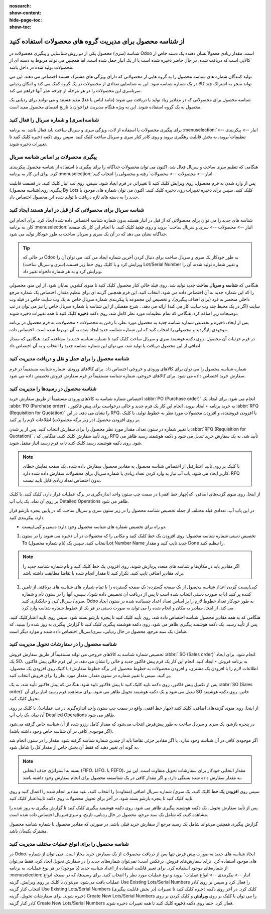 :nosearch:
:show-content:
:hide-page-toc:
:show-toc:

=============================================================
از شناسه محصول برای مدیریت گروه های محصولات استفاده کنید
=============================================================


شناسه (سری) محصول یکی از دو روش شناسایی و پیگیری محصولات در Odoo است. مقدار زیادی معمولاً نشان دهنده یک دسته خاص از کالایی است که دریافت شده، در حال حاضر ذخیره شده است یا از یک انبار حمل شده است، اما همچنین می تواند مربوط به دسته ای از محصولات تولید شده در داخل باشد.

تولید کنندگان شماره های شناسه محصول را به گروه هایی از محصولاتی که دارای ویژگی های مشترک هستند اختصاص می دهند. این می تواند منجر به اشتراک چند کالا در یک شماره شناسه شود. این به شناسایی تعدادی از محصولات در یک گروه کمک می کند و امکان ردیابی سرتاسری این محصولات را در هر مرحله از چرخه عمر آنها فراهم می کند.

شناسه محصول برای محصولاتی که در مقادیر زیاد تولید یا دریافت می شوند (مانند لباس یا غذا) مفید هستند و می توانند برای ردیابی یک محصول به یک گروه استفاده شوند. این به ویژه هنگام مدیریت فراخوان یا تاریخ انقضای محصول مفید است.



.. seealso::
   - :doc:`use serial numbers to track productss`

شناسه(سری) و شماره سریال را فعال کنید
----------------------------------------------------------------------
برای پیگیری محصولات با استفاده از لات، ویژگی سری و سریال ساخت باید فعال باشد. به برنامه :menuselection:`انبار --> پیکربندی --> تنظیمات`بروید، به بخش قابلیت رهگیری بروید و روی کادر کنار سری و سریال ساخت کلیک کنید. سپس روی دکمه ذخیره کلیک کنید تا تغییرات ذخیره شوند.


.. image:: ./img/producttracking/t43.jpg
    :align: center
    :alt: انبار


پیگیری محصولات بر اساس شناسه سریال
-----------------------------------------------------------------------
هنگامی که تنظیم سری ساخت و سریال فعال شد، اکنون می توان محصولات جداگانه را برای پیگیری با استفاده از شناسه محصول پیکربندی کرد. برای این کار به برنامه :menuselection:`انبار --> محصولات --> محصولات` رفته و محصولی را انتخاب کنید.

پس از وارد شدن به فرم محصول، روی ویرایش کلیک کنید تا تغییراتی در فرم ایجاد شود. سپس، روی تب انبار کلیک کنید. در قسمت قابلیت پیگیری روی(شناسه محصول) By Lots کلیک کنید. سپس برای ذخیره تغییرات روی ذخیره کلیک کنید. اکنون می توان شماره های موجود یا جدید را به دسته های تازه دریافت یا تولید شده این محصول اختصاص داد.




.. image:: ./img/producttracking/t44.jpg
    :align: center
    :alt: انبار


شناسه سریال برای محصولاتی که از قبل در انبار هستند ایجاد کنید
-------------------------------------------------------------------------------------
شناسه های جدید را می توان برای محصولاتی که از قبل در انبار هستند بدون شماره شناسه اختصاص داده شده ایجاد کرد. برای انجام این کار، به برنامه  :menuselection:`انبار --> محصولات --> سری و سریال ساخت` بروید و روی **جدید** کلیک کنید. با انجام این کار یک صفحه جداگانه نشان می دهد که در آن یک سری و سریال ساخت به طور خودکار تولید می شود.



.. image:: ./img/producttracking/t45.jpg
    :align: center
    :alt: انبار



.. tip::
    در حالی که Odoo به طور خودکار یک سری و سریال ساخت برای دنبال کردن آخرین شماره ایجاد می کند، می توان آن را ویرایش کرد و با کلیک روی خط زیر قسمت(سری و سریال ساخت) Lot/Serial Number و تغییر شماره تولید شده، آن را ویرایش کرد و به هر شماره دلخواه تغییر داد.


هنگامی که  **شناسه و سریال ساخت** جدید تولید شد، روی فیلد خالی کنار محصول کلیک کنید تا منوی کشویی نمایان شود. از این منو، محصولی را که این شماره جدید به آن اختصاص داده می شود، انتخاب کنید.
این فرم همچنین گزینه ای برای تنظیم مقدار، اختصاص یک شماره مرجع داخلی منحصر به فرد (برای اهداف پیگیری)، و تخصیص این مجموعه یا پیکربندی شماره سریال خاص به یک وب سایت خاص در فیلد وب سایت (اگر در یک محیط چند وب سایت کار می کند) ارائه می دهد. .
شرح مفصلی از این شناسه یا شماره سریال خاص را نیز می توان در تب توضیحات زیر اضافه کرد.
هنگامی که تمام تنظیمات مورد نظر کامل شد، روی دکمه **ذخیره** کلیک کنید تا همه تغییرات ذخیره شوند.

.. image:: ./img/producttracking/t46.jpg
    :align: center
    :alt: انبار


پس از ایجاد، ذخیره و تخصیص شماره شناسه جدید به محصول مورد نظر، با رفتن به محصولات ‣ محصولات، به فرم محصول در برنامه موجودی بازگردید و محصولی را انتخاب کنید که این شماره شناسه جدید ایجاد شده به آن مربوط شده است. اختصاص داده.

در فرم جزئیات آن محصول، روی دکمه هوشمند سری و سریال ساخت کلیک کنید تا شماره شناسه جدید را مشاهده کنید. هنگامی که مقدار اضافی از این محصول دریافت یا تولید شد، می توان این شماره شناسه جدید را انتخاب و به آن اختصاص داد


.. image:: ./img/producttracking/t47.jpg
    :align: center
    :alt: انبار


.. image:: ./img/producttracking/t48.jpg
    :align: center
    :alt: انبار



شناسه محصول را برای حمل و نقل و دریافت مدیریت کنید
------------------------------------------------------------------------
شماره شناسه محصول را می توان برای کالاهای ورودی و خروجی اختصاص داد. برای کالاهای ورودی، شماره شناسه مستقیماً در فرم سفارش خرید اختصاص داده می شود. برای کالاهای خروجی، شماره شناسه مستقیماً در فرم سفارش فروش تخصیص داده می شود.




شناسه محصول در رسیدها را مدیریت کنید
--------------------------------------------------------
اختصاص شماره شناسه به کالاهای ورودی مستقیماً از طریق سفارش خرید  :abbr:`PO (Purchase order)`  انجام می شود.
برای ایجاد یک  :abbr:`PO (Purchase order)` ، به خرید برنامه ‣ ایجاد بروید. انجام این کار یک فرم جدید و خالی درخواست برای پیش فاکتور  :abbr:`RFQ (Requisition for Quotation)`  را نشان می دهد.
در این RFQ، با افزودن فروشنده، و افزودن محصولات مورد نظر به خطوط تولید، با کلیک بر روی افزودن محصول (در زیر برگه محصولات) اطلاعات لازم را پر کنید.


با تغییر شماره در ستون تعداد، مقدار مورد نظر محصول را برای سفارش انتخاب کنید.
پس از پر شدن  :abbr:`RFQ (Requisition for Quotation)` ، روی تأیید سفارش کلیک کنید. هنگامی که RFQ تأیید شد، به یک سفارش خرید تبدیل می شود و دکمه هوشمند رسید ظاهر می شود. روی دکمه هوشمند رسید کلیک کنید تا به فرم رسید انبار منتقل شوید.


.. note::
    با کلیک بر روی تایید اعتبارقبل از اختصاص شناسه محصول به مقادیر محصول سفارش داده شده، یک صفحه نمایش خطای کاربر ایجاد می شود. پاپ آپ نیاز به وارد کردن تعداد زیادی یا شماره سریال برای محصولات سفارش داده شده دارد. RFQ بدون اختصاص تعداد زیادی قابل تایید نیست.


.. image:: ./img/producttracking/t49.jpg
    :align: center
    :alt: انبار  


از اینجا، روی منوی گزینه‌های اضافی، که(چهار خط افقی) در سمت چپ ستون واحد اندازه‌گیری در برگه عملیات قرار دارد، کلیک کنید. با کلیک بر روی آن نماد، یک پاپ آپ Detailed Operations ظاهر می شود.

در این پاپ آپ، تعدادی فیلد مختلف از جمله تخصیص شناسه محصول را در زیر ستون سری و سریال ساخت که در پایین پنجره بازشو قرار دارد، پیکربندی کنید.


-  دو راه برای تخصیص شماره های شناسه محصول وجود دارد: دستی و کپی/پیست.

#. تخصیص دستی شماره شناسه محصول: روی افزودن یک خط کلیک کنید و مکانی را که محصولات در آن ذخیره می شوند را در ستون To انتخاب کنید. سپس یک (نام شماره محصول)Lot Number Name جدید تایپ کنید و مقدار Done را تنظیم کنید.


.. image:: ./img/producttracking/t50.jpg
    :align: center
    :alt: انبار  


.. note::
    اگر مقادیر باید در مکان‌ها و  شناسه ‌های متعدد پردازش شوند، روی افزودن یک خط کلیک کنید و نام شماره شناسه جدید را برای مقادیر اضافی تایپ کنید. تکرار کنید تا مقدار انجام شده با تقاضا مطابقت داشته باشد.


#. کپی/پیست کردن اعداد شناسه محصول از یک صفحه گسترده: یک صفحه گسترده را با تمام شماره های شناسه های دریافتی از تامین کننده پر کنید (یا به صورت دستی انتخاب شده است تا پس از دریافت آن تخصیص داده شود). سپس، آنها را در ستون  نام و شماره سری/ سریال کپی و جایگذاری کنید. Odoo به طور خودکار تعداد خطوط لازم را بر اساس تعداد اعداد چسبانده شده در ستون ایجاد می کند. از اینجا، مقادیر به مکان و انجام شده را می توان به صورت دستی در هر یک از خطوط شماره  شناسه وارد کرد.


.. image:: ./img/producttracking/t51.jpg
    :align: center
    :alt: انبار 


هنگامی که به همه مقادیر محصول شناسه اختصاص داده شد، روی تأیید کلیک کنید تا پنجره بازشو بسته شود. سپس روی تایید اعتبارکلیک کنید.
پس از تأیید رسید، یک دکمه هوشمند پیگیری ظاهر می شود. روی دکمه هوشمند پیگیری کلیک کنید تا گزارش پیگیری به روز شده را ببینید، که شامل: یک سند مرجع، محصول در حال ردیابی، سری/سریال اختصاص داده شده و موارد دیگر است.



شناسه محصول را در سفارشات تحویل مدیریت کنید
-------------------------------------------------------------------------

تخصیص شماره شناسه به کالاهای خروجی می تواند مستقیماً از طریق سفارش فروش  :abbr:` SO (Sales order)` انجام شود.
برای ایجاد یک SO، به برنامه فروش ‣ ایجاد کنید. انجام این کار یک فرم پیش فاکتور جدید و خالی را نشان می دهد.
در این فرم خالی پیش فاکتور، اطلاعات لازم را با افزودن یک مشتری، و افزودن محصولات به خطوط محصول (در برگه خطوط سفارش) با کلیک روی افزودن یک محصول، پر کنید.
سپس با تغییر شماره در ستون مقدار، مقدار مورد نظر را برای فروش انتخاب کنید.


پس از تکمیل پیش فاکتور، روی دکمه تایید کلیک کنید تا پیش فاکتور تایید شود. هنگامی که پیش فاکتور تأیید شد، به یک  :abbr:`SO (Sales order)` تبدیل می شود و یک دکمه هوشمند تحویل ظاهر می شود.
برای مشاهده فرم رسید انبار برای آن SO خاص، روی دکمه هوشمند تحویل کلیک کنید.


از اینجا، روی منوی گزینه‌های اضافی، کلیک کنید (چهار خط افقی، واقع در سمت چپ ستون واحد اندازه‌گیری در تب عملیات). با کلیک بر روی آن نماد، یک پاپ آپ Detailed Operations ظاهر می شود.

در پنجره بازشو، یک سری و سریال ساخت به طور پیش‌فرض انتخاب می‌شود که مقدار کامل رزرو شده از آن شناسه خاص گرفته می‌شود (اگر موجودی کافی در آن شناسه خاص وجود داشته باشد).

اگر موجودی کافی در آن شناسه وجود ندارد، یا اگر مقادیر جزئی تقاضا باید از چندین شماره شناسه گرفته شود، مقدار را در ستون انجام شد به گونه ای تغییر دهید که فقط آن بخش خاص از مقدار کل را شامل شود.


.. note::
    بسته به استراتژی حذف انتخابی (FIFO، LIFO، یا FEFO)، مقدار انتخابی خودکار برای سفارشات تحویل متفاوت است. این نیز به مقدار سفارش داده شده بستگی دارد، و اگر مقدار کافی در یک شناسسه محصول برای انجام سفارش وجود داشته باشد.



.. seealso::
   - :doc:`Removal strategies`


سپس روی **افزودن یک خط** کلیک کنید، یک سری/ شماره سریال اضافی (متفاوت) را انتخاب کنید، بقیه مقادیر انجام شده را اعمال کنید و روی تایید کلیک کنید تا پنجره بازشو بسته شود. در آخر برای تحویل محصولات روی دکمه تاییداعتبار کلیک کنید.


.. image:: ./img/producttracking/t52.jpg
    :align: center
    :alt: انبار 


پس از تأیید سفارش تحویل، یک دکمه هوشمند پیگیری ظاهر می شود. روی دکمه هوشمند پیگیری کلیک کنید تا گزارش پیگیری به روز شده را مشاهده کنید، که شامل یک سند مرجع، محصول در حال ردیابی، تاریخ، و سری/سریال  اختصاص داده شده است.

گزارش پیگیری همچنین می‌تواند شامل یک رسید مرجع از سفارش خرید قبلی باشد، در صورتی که مقادیر محصول با شماره شناسه محصول مشترک یکسان باشد.




شناسه محصول را برای انواع عملیات مختلف مدیریت کنید
----------------------------------------------------------------------------------------
در Odoo، ایجاد شناسه های جدید به صورت پیش فرض تنها پس از دریافت محصولات از یک سفارش خرید مجاز است. نمی توان از شماره های موجود استفاده کرد.
برای سفارش‌های فروش، برعکس است: نمی‌توان شماره‌های جدید را در سفارش تحویل ایجاد کرد، فقط می‌توان از شماره‌های موجود استفاده کرد.
برای تغییر قابلیت استفاده از اعداد شناسه جدید (یا موجود) در هر نوع عملیات، به برنامه :menuselection:`انبار --> پیکربندی --> انواع عملیات` بروید و نوع عملیات مورد نظر را انتخاب کنید.
برای رسیدها، که در صفحه انواع عملیات یافت می‌شود، می‌توان با کلیک بر روی ویرایش، گزینه Use Existing Lots/Serial Numbers را فعال کرد و سپس بر روی کادر انتخاب کنار گزینه Use Existing Lots/Serial Numbers (در بخش قابلیت پیگیری) کلیک کرد. در آخر روی دکمه ذخیره کلیک کنید تا تغییرات ذخیره شوند.
برای سفارشات تحویل، گزینه Create New Lots/Serial Numbers را می توان با کلیک بر روی **ویرایش** و کلیک کردن بر روی کادر کنار گزینه Create New Lots/Serial Numbers فعال کرد. حتما روی دکمه **ذخیره** کلیک کنید تا همه تغییرات ذخیره شوند.


.. image:: ./img/producttracking/t53.jpg
    :align: center
    :alt: انبار 
